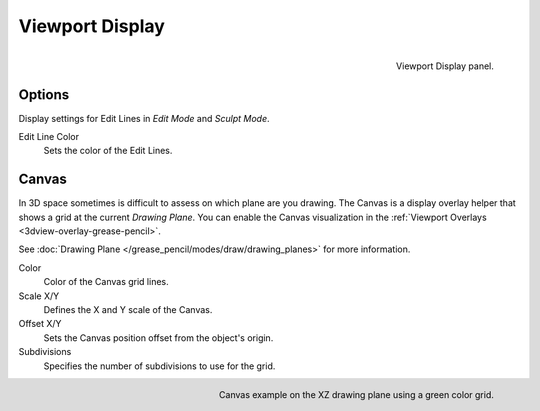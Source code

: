 
****************
Viewport Display
****************

.. figure:: /images/grease-pencil_properties_display_panel.png
   :align: right

   Viewport Display panel.


Options
=======

Display settings for Edit Lines in *Edit Mode* and *Sculpt Mode*.

Edit Line Color
   Sets the color of the Edit Lines.


Canvas
======

In 3D space sometimes is difficult to assess on which plane are you drawing.
The Canvas is a display overlay helper that shows a grid at the current *Drawing Plane*.
You can enable the Canvas visualization in the :ref:`Viewport Overlays <3dview-overlay-grease-pencil>`.

See :doc:`Drawing Plane </grease_pencil/modes/draw/drawing_planes>` for more information.

Color
   Color of the Canvas grid lines.

Scale X/Y
   Defines the X and Y scale of the Canvas.

Offset X/Y
   Sets the Canvas position offset from the object's origin.

Subdivisions
   Specifies the number of subdivisions to use for the grid.

.. figure:: /images/grease-pencil_properties_display_canvas.png
   :align: right

   Canvas example on the XZ drawing plane using a green color grid.
